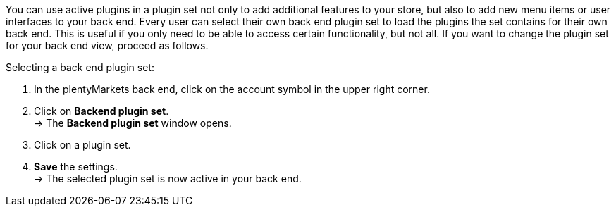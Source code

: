 You can use active plugins in a plugin set not only to add additional features to your store, but also to add new menu items or user interfaces to your back end. Every user can select their own back end plugin set to load the plugins the set contains for their own back end. This is useful if you only need to be able to access certain functionality, but not all. If you want to change the plugin set for your back end view, proceed as follows.

[.instruction]
Selecting a back end plugin set:

. In the plentyMarkets back end, click on the account symbol in the upper right corner.
. Click on *Backend plugin set*. +
→ The *Backend plugin set* window opens.
. Click on a plugin set.
. *Save* the settings. +
→ The selected plugin set is now active in your back end.
